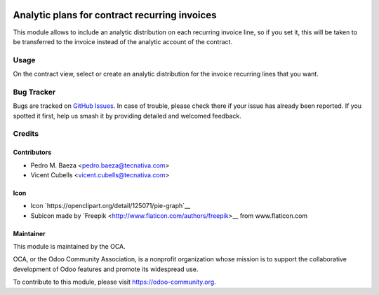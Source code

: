 .. image:: https://img.shields.io/badge/licence-AGPL--3-blue.svg
   :target: http://www.gnu.org/licenses/agpl-3.0-standalone.html
   :alt: License: AGPL-3

==============================================
Analytic plans for contract recurring invoices
==============================================

This module allows to include an analytic distribution on each recurring
invoice line, so if you set it, this will be taken to be transferred to the
invoice instead of the analytic account of the contract.

Usage
=====

On the contract view, select or create an analytic distribution for the
invoice recurring lines that you want.

.. image:: https://odoo-community.org/website/image/ir.attachment/5784_f2813bd/datas
   :alt: Try me on Runbot
   :target: https://runbot.odoo-community.org/runbot/110/9.0

Bug Tracker
===========

Bugs are tracked on `GitHub Issues <https://github.com/OCA/contract/issues>`_.
In case of trouble, please check there if your issue has already been
reported. If you spotted it first, help us smash it by providing detailed and
welcomed feedback.

Credits
=======

Contributors
------------

* Pedro M. Baeza <pedro.baeza@tecnativa.com>
* Vicent Cubells <vicent.cubells@tecnativa.com>

Icon
----

* Icon `https://openclipart.org/detail/125071/pie-graph`__
* Subicon made by `Freepik <http://www.flaticon.com/authors/freepik>__ from
  www.flaticon.com

Maintainer
----------

.. image:: https://odoo-community.org/logo.png
   :alt: Odoo Community Association
   :target: https://odoo-community.org

This module is maintained by the OCA.

OCA, or the Odoo Community Association, is a nonprofit organization whose
mission is to support the collaborative development of Odoo features and
promote its widespread use.

To contribute to this module, please visit https://odoo-community.org.
